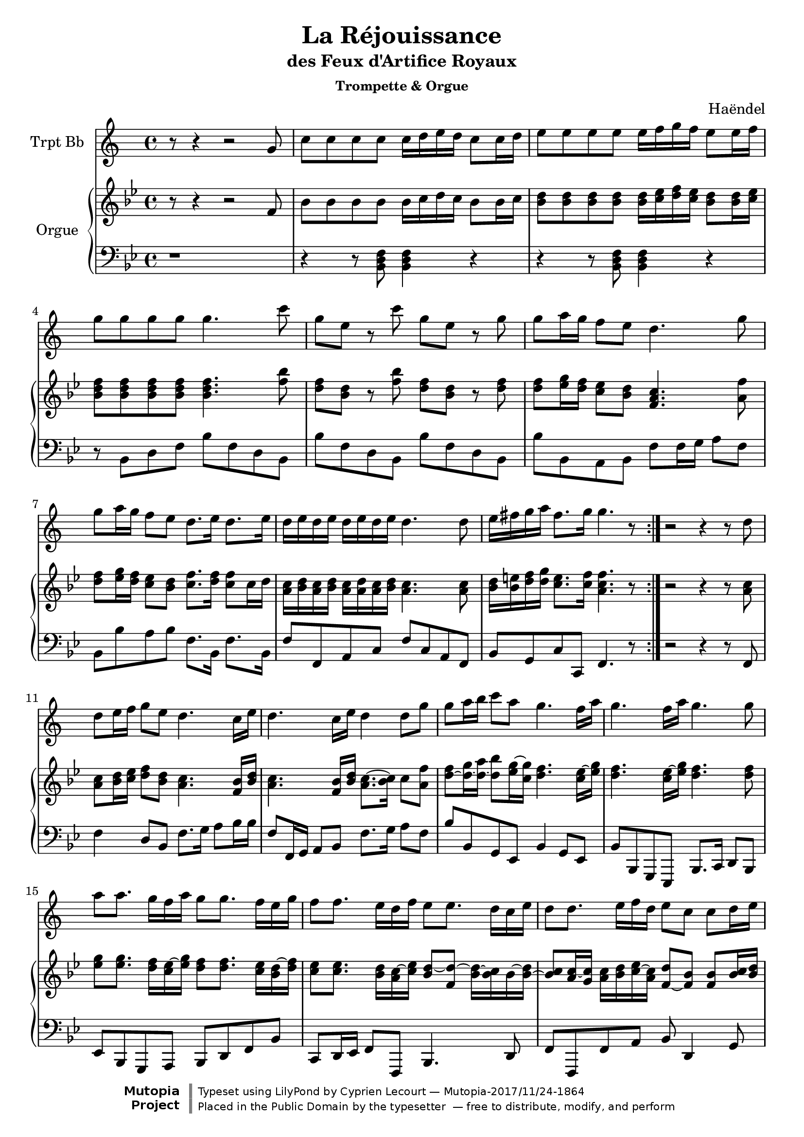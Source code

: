 %=============================================
%   created by MuseScore Version: 1.3
%          20 août 2013
%=============================================

\version "2.18.2"

\header {
  title = "La Réjouissance"
  subtitle = "des Feux d'Artifice Royaux"
  subsubtitle = "Trompette & Orgue"
  composer = "Haëndel"

  source = "Leipzig: Deutsche Händelgesellschaft, 1886. Plate H.W. 47."
  mutopiatitle = "La Réjouissance des Feux d'Artifice Royaux (Royal Fireworks)"
  mutopiaopus = "HWV 351"
  mutopiacomposer = "HandelGF"
  mutopiainstrument = "Trumpet, Organ/Piano"
  style = "Baroque"
  mutopiastyle = "Baroque"
  maintainer = "Cyprien Lecourt"

  license = "Public Domain"
  footer = "Mutopia-2017/11/24-1864"
  copyright = \markup {\override #'(font-name . "DejaVu Sans, Bold") \override #'(baseline-skip . 0) \right-column {\with-url #"http://www.MutopiaProject.org" {\abs-fontsize #9  "Mutopia " \concat {\abs-fontsize #12 \with-color #white "ǀ" \abs-fontsize #9 "Project "}}}\override #'(font-name . "DejaVu Sans, Bold") \override #'(baseline-skip . 0 ) \center-column {\abs-fontsize #11.9 \with-color #grey \bold {"ǀ" "ǀ"}}\override #'(font-name . "DejaVu Sans,sans-serif") \override #'(baseline-skip . 0) \column { \abs-fontsize #8 \concat {"Typeset using " \with-url #"http://www.lilypond.org" "LilyPond " "by " \maintainer " — " \footer}\concat {\concat {\abs-fontsize #8 { "Placed in the " \with-url #"http://creativecommons.org/licenses/publicdomain" "Public Domain" " by the typesetter " " — free to distribute, modify, and perform" }}\abs-fontsize #13 \with-color #white "ǀ" }}}
  tagline = ##f
}




trompette = \relative c'{
    \clef treble
    \key d \major
    \time 4/4
    r8 r4 r2 a'8      | % 1
    d d d d d16 e fis e d8 d16 e      | % 2
    fis8 fis fis fis fis16 g a g fis8 fis16 g      | % 3
    a8 a a a a4. d8      | % 4
    a fis r8 d' a fis r8 a      | % 5
    a b16 a g8 fis e4. a8      | % 6
    a b16 a g8 fis e8. fis16 e8. fis16      | % 7
    e fis e fis e fis e fis e4. e8     | % 8
    fis16 gis a b gis8. a16 a4. r8      \bar ":|." % 9


     r2 r4 r8 e8      | % 10
    e8 fis16 g a8 fis e4. d16 fis      | % 11
    e4. d16 fis e4 e8 a      | % 12
    a b16 cis d8 b a4. g16 b      | % 13
    a4. g16 b a4. a8      | % 14
    b b8. a16 g b a8 a8. g16 fis a      | % 15
    g8 g8. fis16 e g fis8 fis8. e16 d fis      | % 16
    e8 e8. fis16 g e fis8 d d e16 fis      | % 17
    g8 e e fis16 g a8 fis fis g16 a      | % 18
    b8. g16 a8. fis16 g8 fis16 e a8 g      | % 19
    fis~ fis16 e e8. d16 d4. r8 \bar "|."  % 20
}





orgueUP = \relative c'{
    \clef treble
    \key d \major
    \time 4/4
    r8 r4 r2 a'8      | % 1
    d d d d d16 e fis e d8 d16 e      | % 2
    <d fis>8 <d fis> <d fis> <d fis> <d fis>16 <e g> <fis a> <e g> <d fis>8 <d fis>16 <e g>      | % 3
    <d fis a>8 <d fis a> <d fis a> <d fis a> <d fis a>4. <a' d>8      | % 4
    <fis a> <d fis> r8 <a' d> <fis a> <d fis> r8 <fis a>      | % 5
    <fis a> <g b>16 <fis a> <e g>8 <d fis> <a cis e>4. <cis a'>8      | % 6
    <fis a> <g b>16 <fis a> <e g>8 <d fis> <e a>8. <fis a>16 <e a>8 e16 <fis>      | % 7
    <cis e> <d fis> <cis e> <d fis> <cis e> <cis fis> <cis e> <d fis> <cis e>4. <cis e>8     | % 8
    <d fis>16 <d gis> <fis a> <fis b> <e gis>8. <e a>16 <cis e a>4. r8      \bar ":|." % 9



     r2 r4 r8 <cis e>8      | % 10
    <cis e>8 <d fis>16 <e g> <fis a>8 <d fis> <cis e>4. <a d>16 <d fis>      | % 11
    <cis e>4. <a d>16 <d fis> <cis e>8.~ <d e>16 <e>8 <cis a'>      | % 12
    <fis a>~ <fis b>16~ <fis cis'>~ <fis d'>8 <g b>16~ <e b'> <fis a>4. <e g>16~ <g b>      | % 13
    <fis a>4. <e g>16~ <g b> <fis a>4. <fis a>8      | % 14
    <g b> <g b>8. <fis a>16 <e g>~ <g b> <fis a>8 <fis a>8. <e g>16 <d fis>~ <fis a>      | % 15
    <e g>8 <e g>8. <d fis>16 <cis e>~ <e g> <d fis>8~ <a fis'>~ <d fis>16~ <d e> <d>~ <d fis>~      | % 16
    <d e>8 <cis e>16~ <b e> <cis e> <d fis> <e g>~ <cis e> <a fis'>8~ <a d> <a d> <d e>16 <d fis>      | % 17
    <e g>8 <cis e> <cis e> <d fis>16 <e g> <fis a>8 <d fis> <d fis> <e g>16 <fis a>      | % 18
    <g b>8. <e g>16 <fis a>8. <d fis>16 <cis g'>8 <d fis>16~ <d e> <e a>8 <cis e g>      | % 19
    <d fis>~ <b fis'>16~ <b e> <cis e>8. <a d>16 <fis a d>4. r8 \bar "|."  % 20
}


orgueDOWN = \relative c {
    \clef bass
    %staffkeysig
    \key d \major
    %bartimesig:
    \time 4/4
    r1     | % 1
    r4 r8 <d fis a>8 <d fis a>4 r4     | % 2
    r4 r8 <d fis a>8 <d fis a>4 r4       | % 3
    r8 d fis a d a fis d      | % 4
    d' a fis d d' a fis d      | % 5
    d' d, cis d a' a16 b cis8 a      | % 6
    d, d' cis d a8. d,16 a'8. d,16      | % 7
    a'8 a, cis e a8 e cis a      | % 8
    d8 b e e, a4. r8      | % 9


    r2 r4 r8 a8     | % 10
    a'4 fis8 d a'8. b16 cis8 d16 d      | % 11
    a8 a,16 b cis8 d8 a'8. b16 cis8 a      | % 12
    d8 d, b g d'4 b8 g8      | % 13
    d'8 d, b g d'8. e16 fis8 d      | % 14
	g8 d b cis d fis a8 d      | % 15
    e,8 fis16 g a8 a,8 d4. fis8      | % 16
    a8 a, a' cis d fis,4 b8      | % 17
    e,8 a a g fis a d d      | % 18
    g8 g, d' fis e d' cis a      | % 19
    d,8 g a a, d d4 r8 \bar "|."  % 20
}



% <(\S+)\b[^>]*>




\score {

	<<

	\new Staff
	{
		\set Staff.midiInstrument = #"trumpet"
		\set Staff.instrumentName = #"Trpt Bb"
		\transpose d c \trompette
		%\transpose d bes, \trompette
		%\trompette
		%\stopStaff
	}
    \new PianoStaff <<
		\set PianoStaff.instrumentName = #"Orgue"
		\set PianoStaff.midiInstrument = #"church organ"
        \new Staff {
			\transpose d bes, \orgueUP
			%\orgueUP
		}
		\new Staff {
 			\transpose d bes,  \orgueDOWN
			%\orgueDOWN
		}
  		>>
	>>
	\midi {
		\tempo 4=100
	}
	\layout {
		\tempo 4=100
	}
}
